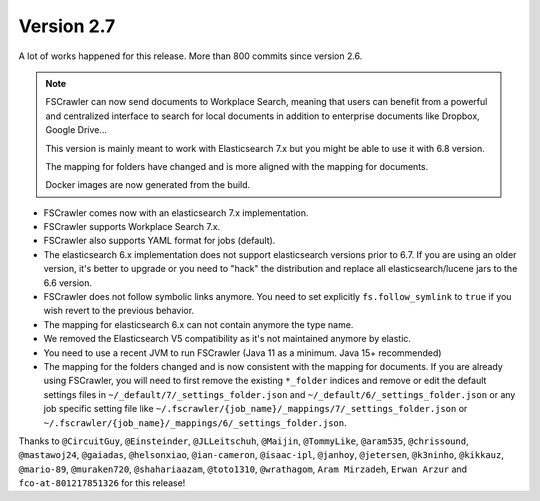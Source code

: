 Version 2.7
===========

A lot of works happened for this release. More than 800 commits since version 2.6.

.. note::

    FSCrawler can now send documents to Workplace Search, meaning that users can benefit from a powerful and centralized
    interface to search for local documents in addition to enterprise documents like Dropbox, Google Drive...

    This version is mainly meant to work with Elasticsearch 7.x but you might be able to use it with 6.8 version.

    The mapping for folders have changed and is more aligned with the mapping for documents.

    Docker images are now generated from the build.

- FSCrawler comes now with an elasticsearch 7.x implementation.
- FSCrawler supports Workplace Search 7.x.
- FSCrawler also supports YAML format for jobs (default).
- The elasticsearch 6.x implementation does not support elasticsearch versions prior to 6.7.
  If you are using an older version, it's better to upgrade or you need to "hack" the distribution
  and replace all elasticsearch/lucene jars to the 6.6 version.
- FSCrawler does not follow symbolic links anymore. You need to set explicitly ``fs.follow_symlink``
  to ``true`` if you wish revert to the previous behavior.
- The mapping for elasticsearch 6.x can not contain anymore the type name.
- We removed the Elasticsearch V5 compatibility as it's not maintained anymore by elastic.
- You need to use a recent JVM to run FSCrawler (Java 11 as a minimum. Java 15+ recommended)
- The mapping for the folders changed and is now consistent with the mapping for documents. If you are already using
  FSCrawler, you will need to first remove the existing ``*_folder`` indices and remove or edit the default
  settings files in ``~/_default/7/_settings_folder.json`` and ``~/_default/6/_settings_folder.json`` or any job
  specific setting file like ``~/.fscrawler/{job_name}/_mappings/7/_settings_folder.json`` or
  ``~/.fscrawler/{job_name}/_mappings/6/_settings_folder.json``.

Thanks to ``@CircuitGuy``, ``@Einsteinder``, ``@JLLeitschuh``, ``@Maijin``, ``@TommyLike``, ``@aram535``,
``@chrissound``, ``@mastawoj24``, ``@gaiadas``, ``@helsonxiao``, ``@ian-cameron``, ``@isaac-ipl``, ``@janhoy``,
``@jetersen``, ``@k3ninho``, ``@kikkauz``, ``@mario-89``, ``@muraken720``, ``@shahariaazam``, ``@toto1310``,
``@wrathagom``, ``Aram Mirzadeh``, ``Erwan Arzur`` and ``fco-at-801217851326`` for this release!
